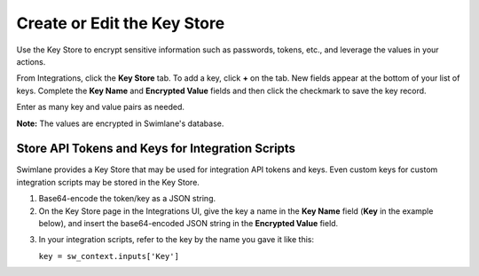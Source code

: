 Create or Edit the Key Store
============================

Use the Key Store to encrypt sensitive information such as passwords,
tokens, etc., and leverage the values in your actions.

|image1|

From Integrations, click the **Key Store** tab. To add a key, click
**+** on the tab. New fields appear at the bottom of your list of keys.
Complete the **Key Name** and **Encrypted Value** fields and then click
the checkmark to save the key record.

Enter as many key and value pairs as needed.

**Note:** The values are encrypted in Swimlane's database.

Store API Tokens and Keys for Integration Scripts
-------------------------------------------------

Swimlane provides a Key Store that may be used for integration API
tokens and keys. Even custom keys for custom integration scripts may be
stored in the Key Store.

#. Base64-encode the token/key as a JSON string.

#. On the Key Store page in the Integrations UI, give the key a name in
   the **Key Name** field (**Key** in the example below), and insert the
   base64-encoded JSON string in the **Encrypted Value** field.
   |image2|

3. In your integration scripts, refer to the key by the name you gave it
   like this: 

   ``key = sw_context.inputs['Key']``

.. |image1| image:: ../../Resources/Images/keystore.png
.. |image2| image:: ../../Resources/Images/integration-keystore-jsonstring.png
